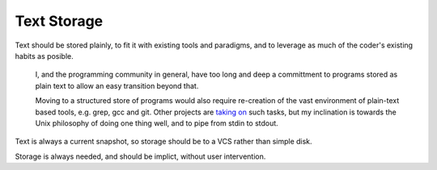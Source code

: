 .. pym documentation about storing text
    created by jalanb on Friday 22nd August 2014

.. _storage:

Text Storage
============

Text should be stored plainly, to fit it with existing tools and paradigms, and to leverage as much of the coder's existing habits as posible.

  I, and the programming community in general, have too long and deep a committment to programs stored as plain text to allow an easy transition beyond that.

  Moving to a structured store of programs would also require re-creation of the vast environment of plain-text based tools, e.g. grep, gcc and git. Other projects are `taking on <http://peaker.github.io/lamdu/>`_ such tasks, but my inclination is towards the Unix philosophy of doing one thing well, and to pipe from stdin to stdout.

Text is always a current snapshot, so storage should be to a VCS rather than simple disk.

Storage is always needed, and should be implict, without user intervention.
